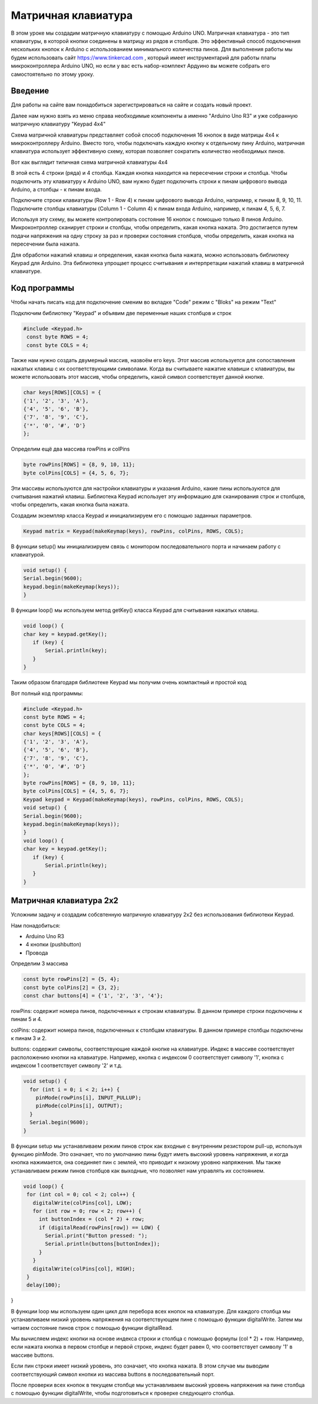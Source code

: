 =====================
Матричная клавиатура
=====================

В этом уроке мы создадим матричную клавиатуру с помощью Arduino UNO. Матричная клавиатура - это тип клавиатуры, в которой кнопки соединены в матрицу из рядов и столбцов. Это эффективный способ подключения нескольких кнопок к Arduino с использованием минимального количества пинов. Для выполнения работы мы будем использовать сайт https://www.tinkercad.com , который имеет инструментарий для работы платы микроконтроллера Arduino UNO, но если у вас есть набор-комплект Ардуино вы можете собрать его самостоятельно по этому уроку. 

Введение
---------

Для работы на сайте вам понадобиться зарегистрироваться на сайте и создать новый проект.

.. image:: tinker/1.jpg
    :alt: Global map with sparse data
    :width: 600
.. image:: tinker/2.jpg
    :alt: Global map with sparse data
    :width: 600
.. image:: tinker/3.jpg
    :alt: Global map with sparse data
    :width: 600

Далее нам нужно взять из меню справа необходимые компоненты а именно "Arduino Uno R3" и уже собранную матричную клавиатуру "Keypad 4x4"

.. image:: tinker/4.jpg
    :alt: Global map with sparse data
    :width: 600

Схема матричной клавиатуры представляет собой способ подключения 16 кнопок в виде матрицы 4x4 к микроконтроллеру Arduino. Вместо того, чтобы подключать каждую кнопку к отдельному пину Arduino, матричная клавиатура использует эффективную схему, которая позволяет сократить количество необходимых пинов.

Вот как выглядит типичная схема матричной клавиатуры 4x4

.. image:: tinker/5.jpg
    :alt: Global map with sparse data
    :width: 600

В этой есть 4 строки (ряда) и 4 столбца. Каждая кнопка находится на пересечении строки и столбца. Чтобы подключить эту клавиатуру к Arduino UNO, вам нужно будет подключить строки к пинам цифрового вывода Arduino, а столбцы - к пинам входа.

Подключите строки клавиатуры (Row 1 - Row 4) к пинам цифрового вывода Arduino, например, к пинам 8, 9, 10, 11.
Подключите столбцы клавиатуры (Column 1 - Column 4) к пинам входа Arduino, например, к пинам 4, 5, 6, 7.

.. image:: tinker/6.png
    :alt: Global map with sparse data
    :width: 600

Используя эту схему, вы можете контролировать состояние 16 кнопок с помощью только 8 пинов Arduino. Микроконтроллер сканирует строки и столбцы, чтобы определить, какая кнопка нажата. Это достигается путем подачи напряжения на одну строку за раз и проверки состояния столбцов, чтобы определить, какая кнопка на пересечении была нажата.

Для обработки нажатий клавиш и определения, какая кнопка была нажата, можно использовать библиотеку Keypad для Arduino. Эта библиотека упрощает процесс считывания и интерпретации нажатий клавиш в матричной клавиатуре.

Код программы
--------------
Чтобы начать писать код для подключение сменим во вкладке "Code" режим с "Bloks" на режим "Text"

Подключим библиотеку "Keypad" и объявим две переменные наших столбцов и строк

.. code-block:: cpp

   #include <Keypad.h>
    const byte ROWS = 4;
    const byte COLS = 4;

Также нам нужно создать двумерный массив, назвоём его keys. Этот массив используется для сопоставления нажатых клавиш с их соответствующими символами. Когда вы считываете нажатие клавиши с клавиатуры, вы можете использовать этот массив, чтобы определить, какой символ соответствует данной кнопке.

.. code-block:: cpp

    char keys[ROWS][COLS] = {
    {'1', '2', '3', 'A'},
    {'4', '5', '6', 'B'},
    {'7', '8', '9', 'C'},
    {'*', '0', '#', 'D'}
    };

Определим ещё два массива rowPins и colPins

.. code-block:: cpp

    byte rowPins[ROWS] = {8, 9, 10, 11};
    byte colPins[COLS] = {4, 5, 6, 7};

Эти массивы используются для настройки клавиатуры и указания Arduino, какие пины используются для считывания нажатий клавиш. Библиотека Keypad использует эту информацию для сканирования строк и столбцов, чтобы определить, какая кнопка была нажата.

Создадим экземпляр класса Keypad и инициализируем его с помощью заданных параметров.

.. code-block:: cpp

    Keypad matrix = Keypad(makeKeymap(keys), rowPins, colPins, ROWS, COLS);

В функции setup() мы инициализируем связь с монитором последовательного порта и начинаем работу с клавиатурой.

.. code-block:: cpp

    void setup() {
    Serial.begin(9600);
    keypad.begin(makeKeymap(keys));
    }

В функции loop() мы используем метод getKey() класса Keypad для считывания нажатых клавиш.

.. code-block:: cpp

    void loop() {
    char key = keypad.getKey();
       if (key) {
           Serial.println(key);
       }
    }

Таким образом благодаря библиотеке Keypad мы получим очень компактный и простой код

Вот полный код программы:

.. code-block:: cpp

    #include <Keypad.h>
    const byte ROWS = 4;
    const byte COLS = 4;
    char keys[ROWS][COLS] = {
    {'1', '2', '3', 'A'},
    {'4', '5', '6', 'B'},
    {'7', '8', '9', 'C'},
    {'*', '0', '#', 'D'}
    };
    byte rowPins[ROWS] = {8, 9, 10, 11};
    byte colPins[COLS] = {4, 5, 6, 7};
    Keypad keypad = Keypad(makeKeymap(keys), rowPins, colPins, ROWS, COLS);
    void setup() {
    Serial.begin(9600);
    keypad.begin(makeKeymap(keys));
    }
    void loop() {
    char key = keypad.getKey();
       if (key) {
           Serial.println(key);
       }
    }

Матричная клавиатура 2x2
-------------------------

Усложним задачу и создадим собсвтенную матричную клавиатуру 2x2 без использования библиотеки Keypad.

Нам понадобиться:

* Arduino Uno R3
* 4 кнопки (pushbutton)
* Провода

Определим 3 массива

.. code-block:: cpp

 const byte rowPins[2] = {5, 4};
 const byte colPins[2] = {3, 2};
 const char buttons[4] = {'1', '2', '3', '4'};

rowPins: содержит номера пинов, подключенных к строкам клавиатуры. В данном примере строки подключены к пинам 5 и 4.

colPins: содержит номера пинов, подключенных к столбцам клавиатуры. В данном примере столбцы подключены к пинам 3 и 2.

buttons: содержит символы, соответствующие каждой кнопке на клавиатуре. Индекс в массиве соответствует расположению кнопки на клавиатуре. Например, кнопка с индексом 0 соответствует символу '1', кнопка с индексом 1 соответствует символу '2' и т.д.

.. code-block:: cpp

    void setup() {
      for (int i = 0; i < 2; i++) {
        pinMode(rowPins[i], INPUT_PULLUP);
        pinMode(colPins[i], OUTPUT);
      }
      Serial.begin(9600);
    }

В функции setup мы устанавливаем режим пинов строк как входные с внутренним резистором pull-up, используя функцию pinMode. Это означает, что по умолчанию пины будут иметь высокий уровень напряжения, и когда кнопка нажимается, она соединяет пин с землей, что приводит к низкому уровню напряжения.
Мы также устанавливаем режим пинов столбцов как выходные, что позволяет нам управлять их состоянием.

.. code-block:: cpp

 void loop() {
  for (int col = 0; col < 2; col++) {
    digitalWrite(colPins[col], LOW);
    for (int row = 0; row < 2; row++) {
      int buttonIndex = (col * 2) + row;
      if (digitalRead(rowPins[row]) == LOW) {
        Serial.print("Button pressed: ");
        Serial.println(buttons[buttonIndex]);
      }
    }
    digitalWrite(colPins[col], HIGH);
  }
  delay(100);
}

В функции loop мы используем один цикл для перебора всех кнопок на клавиатуре. Для каждого столбца мы устанавливаем низкий уровень напряжения на соответствующем пине с помощью функции digitalWrite. Затем мы читаем состояние пинов строк с помощью функции digitalRead.

Мы вычисляем индекс кнопки на основе индекса строки и столбца с помощью формулы (col * 2) + row. Например, если нажата кнопка в первом столбце и первой строке, индекс будет равен 0, что соответствует символу '1' в массиве buttons.

Если пин строки имеет низкий уровень, это означает, что кнопка нажата. В этом случае мы выводим соответствующий символ кнопки из массива buttons в последовательный порт.

После проверки всех кнопок в текущем столбце мы устанавливаем высокий уровень напряжения на пине столбца с помощью функции digitalWrite, чтобы подготовиться к проверке следующего столбца.

